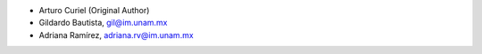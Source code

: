 - Arturo Curiel (Original Author)
- Gildardo Bautista, gil@im.unam.mx
- Adriana Ramírez, adriana.rv@im.unam.mx
